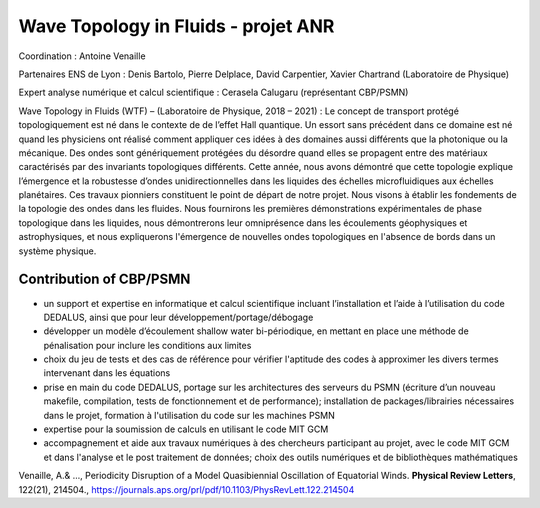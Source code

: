.. _wtf:

Wave Topology in Fluids - projet ANR
====================================

.. container:: d-flex mb-3
    
    .. image:: ../../_static/img_projets/diapositive1.png
        :class: img-fluid
        :alt: Image diapositive1

    .. container::

        Coordination : Antoine Venaille

        Partenaires ENS de Lyon : Denis Bartolo, Pierre Delplace, David Carpentier, Xavier Chartrand (Laboratoire de Physique)

        Expert analyse numérique et calcul scientifique : Cerasela Calugaru (représentant CBP/PSMN)

Wave Topology in Fluids (WTF) – (Laboratoire de Physique, 2018 – 2021) : Le concept de transport protégé topologiquement est né dans le contexte de de l’effet Hall quantique. Un essort sans précédent dans ce domaine est né quand les physiciens ont réalisé comment appliquer ces idées à des domaines aussi différents que la photonique ou la mécanique. Des ondes sont génériquement protégées du désordre quand elles se propagent entre des matériaux caractérisés par des invariants topologiques différents. Cette année, nous avons démontré que cette topologie explique l’émergence et la robustesse d’ondes unidirectionnelles dans les liquides des échelles microfluidiques aux échelles planétaires. Ces travaux pionniers constituent le point de départ de notre projet. Nous visons à établir les fondements de la topologie des ondes dans les fluides. Nous fournirons les premières démonstrations expérimentales de phase topologique dans les liquides, nous démontrerons leur omniprésence dans les écoulements géophysiques et astrophysiques, et nous expliquerons l'émergence de nouvelles ondes topologiques en l'absence de bords dans un système physique.

Contribution of CBP/PSMN
------------------------

* un support et expertise en informatique et calcul scientifique incluant l’installation et l’aide à l’utilisation du code DEDALUS, ainsi que pour leur développement/portage/débogage
* développer un modèle d’écoulement shallow water bi-périodique, en mettant en place une méthode de pénalisation pour inclure les conditions aux limites
* choix du jeu de tests et des cas de référence pour vérifier l'aptitude des codes à approximer les divers termes intervenant dans les équations
* prise en main du code DEDALUS, portage sur les architectures des serveurs du PSMN (écriture d’un nouveau makefile, compilation, tests de fonctionnement et de performance); installation de packages/librairies nécessaires dans le projet, formation à l'utilisation du code sur les machines PSMN
* expertise pour la soumission de calculs en utilisant le code MIT GCM
* accompagnement et aide aux travaux numériques à des chercheurs participant au projet, avec le code MIT GCM et dans l'analyse et le post traitement de données; choix des outils numériques et de bibliothèques mathématiques    

Venaille, A.& ..., Periodicity Disruption of a Model Quasibiennial Oscillation of Equatorial Winds. **Physical Review Letters**, 122(21), 214504., https://journals.aps.org/prl/pdf/10.1103/PhysRevLett.122.214504
